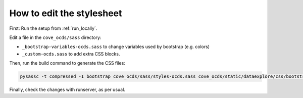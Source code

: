 How to edit the stylesheet
==========================

First: Run the setup from :ref:`run_locally`.

Edit a file in the ``cove_ocds/sass`` directory:

* ``_bootstrap-variables-ocds.sass`` to change variables used by bootstrap (e.g. colors)
* ``_custom-ocds.sass`` to add extra CSS blocks.

Then, run the build command to generate the CSS files:

.. code-block:: bash

    pysassc -t compressed -I bootstrap cove_ocds/sass/styles-ocds.sass cove_ocds/static/dataexplore/css/bootstrap-ocds.css

Finally, check the changes with runserver, as per usual.
